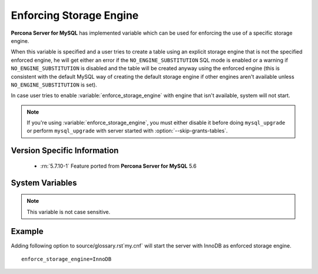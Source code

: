 .. _enforce_engine:

========================
Enforcing Storage Engine
========================

**Percona Server for MySQL** has implemented variable which can be used for enforcing the use of a specific storage engine.

When this variable is specified and a user tries to create a table using an explicit storage engine that is not the specified enforced engine, he will get either an error if the ``NO_ENGINE_SUBSTITUTION`` SQL mode is enabled or a warning if ``NO_ENGINE_SUBSTITUTION`` is disabled and the table will be created anyway using the enforced engine (this is consistent with the default MySQL way of creating the default storage engine if other engines aren't available unless ``NO_ENGINE_SUBSTITUTION`` is set).

In case user tries to enable :variable:`enforce_storage_engine` with engine that isn't available, system will not start.

.. note::
 
 If you're using :variable:`enforce_storage_engine`, you must either disable it before doing ``mysql_upgrade`` or perform ``mysql_upgrade`` with server started with :option:`--skip-grants-tables`.

Version Specific Information
============================

  * :rn:`5.7.10-1`
    Feature ported from **Percona Server for MySQL** 5.6

System Variables
================

.. variable:: enforce_storage_engine

     :cli: Yes
     :conf: Yes
     :scope: Global
     :dyn: No
     :vartype: String
     :default: NULL

.. note:: 

  This variable is not case sensitive.

Example
=======

Adding following option to source/glossary.rst`my.cnf` will start the server with InnoDB as enforced storage engine. ::  

 enforce_storage_engine=InnoDB
